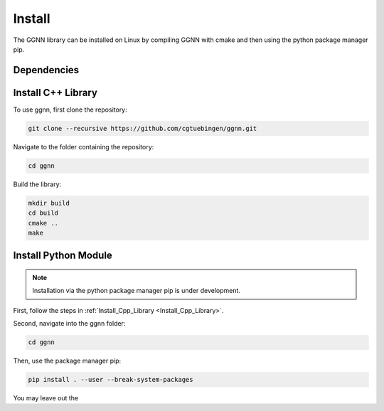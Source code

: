 Install
=======

The GGNN library can be installed on Linux by compiling GGNN with cmake and then using the python package manager pip.

Dependencies
------------

.. _Install_Cpp_Library:

Install C++ Library
-------------------

To use ggnn, first clone the repository:

.. code-block:: console

   git clone --recursive https://github.com/cgtuebingen/ggnn.git

Navigate to the folder containing the repository:

.. code-block:: console

   cd ggnn

Build the library:

.. code-block:: console

   mkdir build
   cd build
   cmake ..
   make


Install Python Module
---------------------

.. note::
   Installation via the python package manager pip is under development.

First, follow the steps in :ref:`Install_Cpp_Library <Install_Cpp_Library>`.

Second, navigate into the ggnn folder:

.. code-block:: console

   cd ggnn

Then, use the package manager pip: 

.. code-block:: console

   pip install . --user --break-system-packages

You may leave out the 


